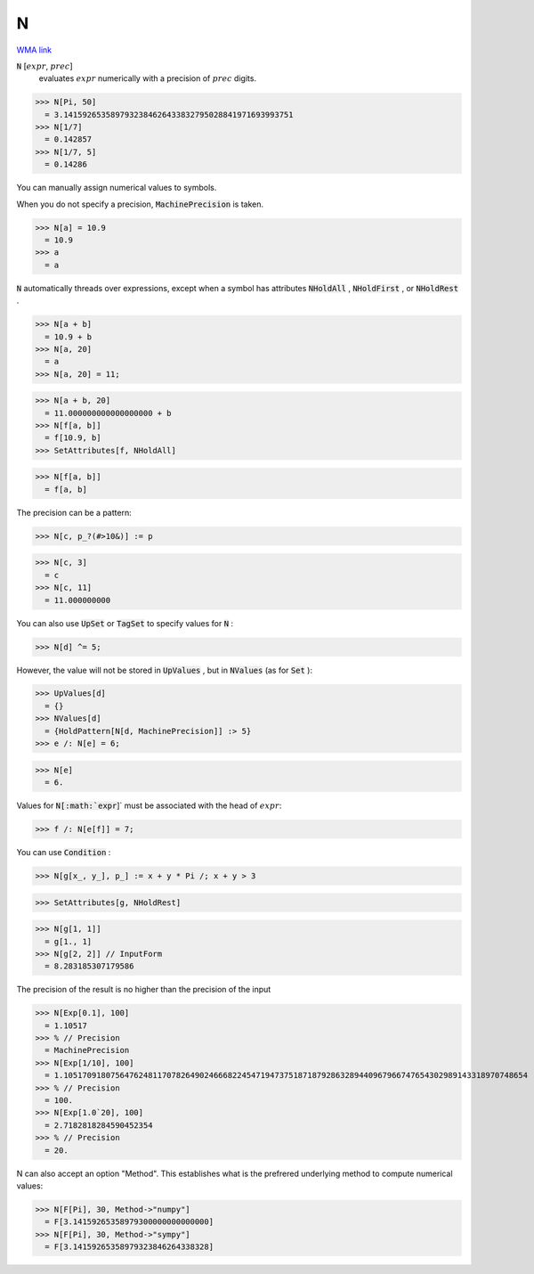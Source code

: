 N
=

`WMA link <https://reference.wolfram.com/language/ref/N.html>`_


:code:`N` [:math:`expr`, :math:`prec`]
    evaluates :math:`expr` numerically with a precision of :math:`prec` digits.





>>> N[Pi, 50]
  = 3.1415926535897932384626433832795028841971693993751
>>> N[1/7]
  = 0.142857
>>> N[1/7, 5]
  = 0.14286

You can manually assign numerical values to symbols.

When you do not specify a precision, :code:`MachinePrecision`  is taken.

>>> N[a] = 10.9
  = 10.9
>>> a
  = a

:code:`N`  automatically threads over expressions, except when a symbol has
attributes :code:`NHoldAll` , :code:`NHoldFirst` , or :code:`NHoldRest` .

>>> N[a + b]
  = 10.9 + b
>>> N[a, 20]
  = a
>>> N[a, 20] = 11;

>>> N[a + b, 20]
  = 11.000000000000000000 + b
>>> N[f[a, b]]
  = f[10.9, b]
>>> SetAttributes[f, NHoldAll]

>>> N[f[a, b]]
  = f[a, b]

The precision can be a pattern:

>>> N[c, p_?(#>10&)] := p

>>> N[c, 3]
  = c
>>> N[c, 11]
  = 11.000000000

You can also use :code:`UpSet`  or :code:`TagSet`  to specify values for :code:`N` :

>>> N[d] ^= 5;


However, the value will not be stored in :code:`UpValues` , but
in :code:`NValues`  (as for :code:`Set` ):

>>> UpValues[d]
  = {}
>>> NValues[d]
  = {HoldPattern[N[d, MachinePrecision]] :> 5}
>>> e /: N[e] = 6;

>>> N[e]
  = 6.

Values for :code:`N[:math:`expr`]`  must be associated with the head of :math:`expr`:

>>> f /: N[e[f]] = 7;


You can use :code:`Condition` :

>>> N[g[x_, y_], p_] := x + y * Pi /; x + y > 3

>>> SetAttributes[g, NHoldRest]

>>> N[g[1, 1]]
  = g[1., 1]
>>> N[g[2, 2]] // InputForm
  = 8.283185307179586

The precision of the result is no higher than the precision of the input

>>> N[Exp[0.1], 100]
  = 1.10517
>>> % // Precision
  = MachinePrecision
>>> N[Exp[1/10], 100]
  = 1.105170918075647624811707826490246668224547194737518718792863289440967966747654302989143318970748654
>>> % // Precision
  = 100.
>>> N[Exp[1.0`20], 100]
  = 2.7182818284590452354
>>> % // Precision
  = 20.

N can also accept an option "Method". This establishes what is the     prefrered underlying method to compute numerical values:

>>> N[F[Pi], 30, Method->"numpy"]
  = F[3.14159265358979300000000000000]
>>> N[F[Pi], 30, Method->"sympy"]
  = F[3.14159265358979323846264338328]

